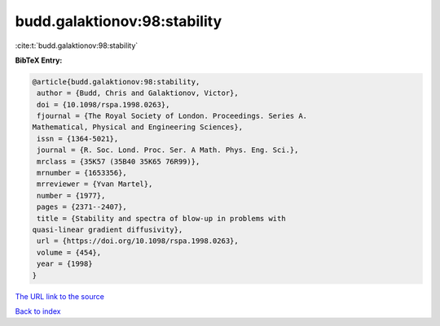 budd.galaktionov:98:stability
=============================

:cite:t:`budd.galaktionov:98:stability`

**BibTeX Entry:**

.. code-block:: bibtex

   @article{budd.galaktionov:98:stability,
    author = {Budd, Chris and Galaktionov, Victor},
    doi = {10.1098/rspa.1998.0263},
    fjournal = {The Royal Society of London. Proceedings. Series A.
   Mathematical, Physical and Engineering Sciences},
    issn = {1364-5021},
    journal = {R. Soc. Lond. Proc. Ser. A Math. Phys. Eng. Sci.},
    mrclass = {35K57 (35B40 35K65 76R99)},
    mrnumber = {1653356},
    mrreviewer = {Yvan Martel},
    number = {1977},
    pages = {2371--2407},
    title = {Stability and spectra of blow-up in problems with
   quasi-linear gradient diffusivity},
    url = {https://doi.org/10.1098/rspa.1998.0263},
    volume = {454},
    year = {1998}
   }
`The URL link to the source <ttps://doi.org/10.1098/rspa.1998.0263}>`_


`Back to index <../By-Cite-Keys.html>`_
